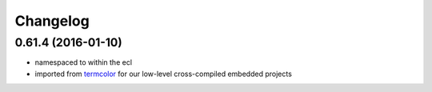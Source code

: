 =========
Changelog
=========

0.61.4 (2016-01-10)
-------------------
* namespaced to within the ecl
* imported from `termcolor`_ for our low-level cross-compiled embedded projects

.. _`termcolor`: https://github.com/ikalnitsky/termcolor
